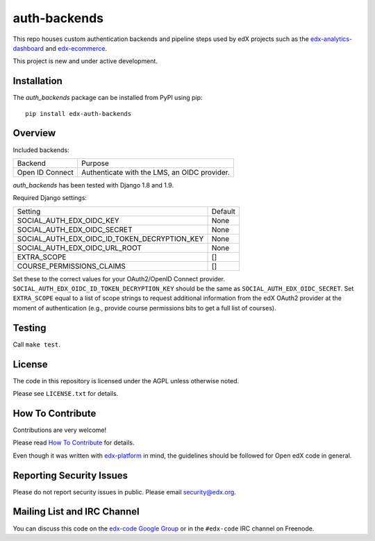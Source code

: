 auth-backends  |Travis|_ |Coveralls|_
=====================================
.. |Travis| image:: https://travis-ci.org/edx/auth-backends.svg?branch=master
.. _Travis: https://travis-ci.org/edx/auth-backends

.. |Coveralls| image:: https://img.shields.io/coveralls/edx/auth-backends.svg
.. _Coveralls: https://coveralls.io/r/edx/auth-backends?branch=master

This repo houses custom authentication backends and pipeline steps used by edX
projects such as the `edx-analytics-dashboard <https://github.com/edx/edx-analytics-dashboard>`_
and `edx-ecommerce <https://github.com/edx/edx-ecommerce>`_.

This project is new and under active development.

Installation
------------

The `auth_backends` package can be installed from PyPI using pip::

    pip install edx-auth-backends

Overview
--------

Included backends:

===============  ============================================
Backend          Purpose
---------------  --------------------------------------------
Open ID Connect  Authenticate with the LMS, an OIDC provider.
===============  ============================================

`auth_backends` has been tested with Django 1.8 and 1.9.

Required Django settings:

============================================  ============================================
Setting                                       Default
--------------------------------------------  --------------------------------------------
SOCIAL_AUTH_EDX_OIDC_KEY                      None
SOCIAL_AUTH_EDX_OIDC_SECRET                   None
SOCIAL_AUTH_EDX_OIDC_ID_TOKEN_DECRYPTION_KEY  None
SOCIAL_AUTH_EDX_OIDC_URL_ROOT                 None
EXTRA_SCOPE                                   []
COURSE_PERMISSIONS_CLAIMS                     []
============================================  ============================================

Set these to the correct values for your OAuth2/OpenID Connect provider. ``SOCIAL_AUTH_EDX_OIDC_ID_TOKEN_DECRYPTION_KEY``
should be the same as ``SOCIAL_AUTH_EDX_OIDC_SECRET``. Set ``EXTRA_SCOPE`` equal to a list of scope strings to request
additional information from the edX OAuth2 provider at the moment of authentication (e.g., provide course permissions bits
to get a full list of courses).

Testing
-------

Call ``make test``.

License
-------

The code in this repository is licensed under the AGPL unless otherwise noted.

Please see ``LICENSE.txt`` for details.

How To Contribute
-----------------

Contributions are very welcome!

Please read `How To Contribute <https://github.com/edx/edx-platform/blob/master/CONTRIBUTING.rst>`_ for details.

Even though it was written with `edx-platform <https://github.com/edx/edx-platform>`_ in mind,
the guidelines should be followed for Open edX code in general.

Reporting Security Issues
-------------------------

Please do not report security issues in public. Please email security@edx.org.

Mailing List and IRC Channel
----------------------------

You can discuss this code on the `edx-code Google Group <https://groups.google.com/forum/#!forum/edx-code>`_ or in the
``#edx-code`` IRC channel on Freenode.

